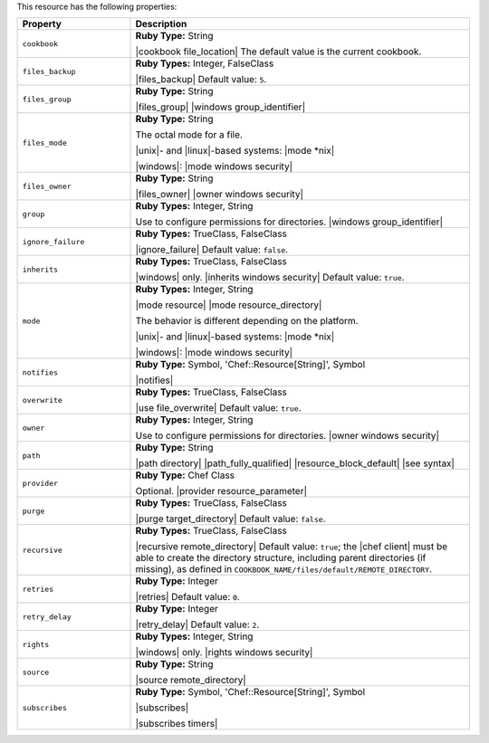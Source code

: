 .. The contents of this file are included in multiple topics.
.. This file should not be changed in a way that hinders its ability to appear in multiple documentation sets.

This resource has the following properties:

.. list-table::
   :widths: 150 450
   :header-rows: 1

   * - Property
     - Description
   * - ``cookbook``
     - **Ruby Type:** String

       |cookbook file_location| The default value is the current cookbook.
   * - ``files_backup``
     - **Ruby Types:** Integer, FalseClass

       |files_backup| Default value: ``5``.
   * - ``files_group``
     - **Ruby Type:** String

       |files_group| |windows group_identifier|
   * - ``files_mode``
     - **Ruby Type:** String

       The octal mode for a file.
       
       |unix|- and |linux|-based systems: |mode *nix|
       
       |windows|: |mode windows security|
   * - ``files_owner``
     - **Ruby Type:** String

       |files_owner| |owner windows security|
   * - ``group``
     - **Ruby Types:** Integer, String

       Use to configure permissions for directories. |windows group_identifier|
   * - ``ignore_failure``
     - **Ruby Types:** TrueClass, FalseClass

       |ignore_failure| Default value: ``false``.
   * - ``inherits``
     - **Ruby Types:** TrueClass, FalseClass

       |windows| only. |inherits windows security| Default value: ``true``.
   * - ``mode``
     - **Ruby Types:** Integer, String

       |mode resource| |mode resource_directory|
       
       The behavior is different depending on the platform.
       
       |unix|- and |linux|-based systems: |mode *nix|
       
       |windows|: |mode windows security|
   * - ``notifies``
     - **Ruby Type:** Symbol, 'Chef::Resource[String]', Symbol

       |notifies|

       .. include:: ../../includes_resources_common/includes_resources_common_notifications_syntax_notifies.rst

       .. include:: ../../includes_resources_common/includes_resources_common_notifications_timers.rst
   * - ``overwrite``
     - **Ruby Types:** TrueClass, FalseClass

       |use file_overwrite| Default value: ``true``.
   * - ``owner``
     - **Ruby Types:** Integer, String

       Use to configure permissions for directories. |owner windows security|
   * - ``path``
     - **Ruby Type:** String

       |path directory| |path_fully_qualified| |resource_block_default| |see syntax|
   * - ``provider``
     - **Ruby Type:** Chef Class

       Optional. |provider resource_parameter|
   * - ``purge``
     - **Ruby Types:** TrueClass, FalseClass

       |purge target_directory| Default value: ``false``.
   * - ``recursive``
     - **Ruby Types:** TrueClass, FalseClass

       |recursive remote_directory| Default value: ``true``; the |chef client| must be able to create the directory structure, including parent directories (if missing), as defined in ``COOKBOOK_NAME/files/default/REMOTE_DIRECTORY``.
   * - ``retries``
     - **Ruby Type:** Integer

       |retries| Default value: ``0``.
   * - ``retry_delay``
     - **Ruby Type:** Integer

       |retry_delay| Default value: ``2``.
   * - ``rights``
     - **Ruby Types:** Integer, String

       |windows| only. |rights windows security|
   * - ``source``
     - **Ruby Type:** String

       |source remote_directory|
   * - ``subscribes``
     - **Ruby Type:** Symbol, 'Chef::Resource[String]', Symbol

       |subscribes|

       .. include:: ../../includes_resources_common/includes_resources_common_notifications_syntax_subscribes.rst

       |subscribes timers|
